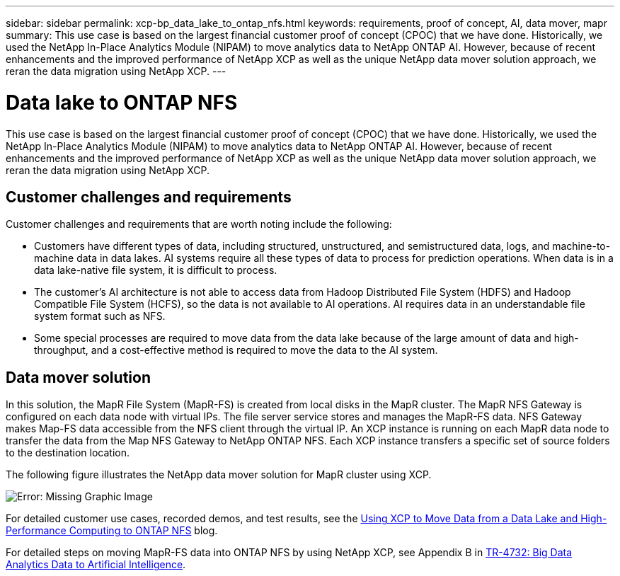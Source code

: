---
sidebar: sidebar
permalink: xcp-bp_data_lake_to_ontap_nfs.html
keywords: requirements, proof of concept, AI, data mover, mapr 
summary: This use case is based on the largest financial customer proof of concept (CPOC) that we have done. Historically, we used the NetApp In-Place Analytics Module (NIPAM) to move analytics data to NetApp ONTAP AI. However, because of recent enhancements and the improved performance of NetApp XCP as well as the unique NetApp data mover solution approach, we reran the data migration using NetApp XCP. 
---

= Data lake to ONTAP NFS
:hardbreaks:
:nofooter:
:icons: font
:linkattrs:
:imagesdir: ./../media/

//
// This file was created with NDAC Version 2.0 (August 17, 2020)
//
// 2021-09-20 14:39:42.284722
//

This use case is based on the largest financial customer proof of concept (CPOC) that we have done. Historically, we used the NetApp In-Place Analytics Module (NIPAM) to move analytics data to NetApp ONTAP AI. However, because of recent enhancements and the improved performance of NetApp XCP as well as the unique NetApp data mover solution approach, we reran the data migration using NetApp XCP.  

== Customer challenges and requirements

Customer challenges and requirements that are worth noting include the following:

* Customers have different types of data, including structured, unstructured, and semistructured data, logs, and machine-to-machine data in data lakes. AI systems require all these types of data to process for prediction operations. When data is in a data lake-native file system, it is difficult to process.
* The customer’s AI architecture is not able to access data from Hadoop Distributed File System (HDFS) and Hadoop Compatible File System (HCFS), so the data is not available to AI operations. AI requires data in an understandable file system format such as NFS.
* Some special processes are required to move data from the data lake because of the large amount of data and high-throughput, and a cost-effective method is required to move the data to the AI system.

== Data mover solution

In this solution, the MapR File System (MapR-FS) is created from local disks in the MapR cluster. The MapR NFS Gateway is configured on each data node with virtual IPs. The file server service stores and manages the MapR-FS data. NFS Gateway makes Map-FS data accessible from the NFS client through the virtual IP. An XCP instance is running on each MapR data node to transfer the data from the Map NFS Gateway to NetApp ONTAP NFS. Each XCP instance transfers a specific set of source folders to the destination location.

The following figure illustrates the NetApp data mover solution for MapR cluster using XCP.

image:xcp-bp_image30.png[Error: Missing Graphic Image]

For detailed customer use cases, recorded demos, and test results, see the https://blog.netapp.com/data-migration-xcp[Using XCP to Move Data from a Data Lake and High-Performance Computing to ONTAP NFS^] blog.  

For detailed steps on moving MapR-FS data into ONTAP NFS by using NetApp XCP, see Appendix B in https://www.netapp.com/pdf.html?item=/media/17082-tr4732pdf.pdf&ntap-no-cache[TR-4732: Big Data Analytics Data to Artificial Intelligence^].


